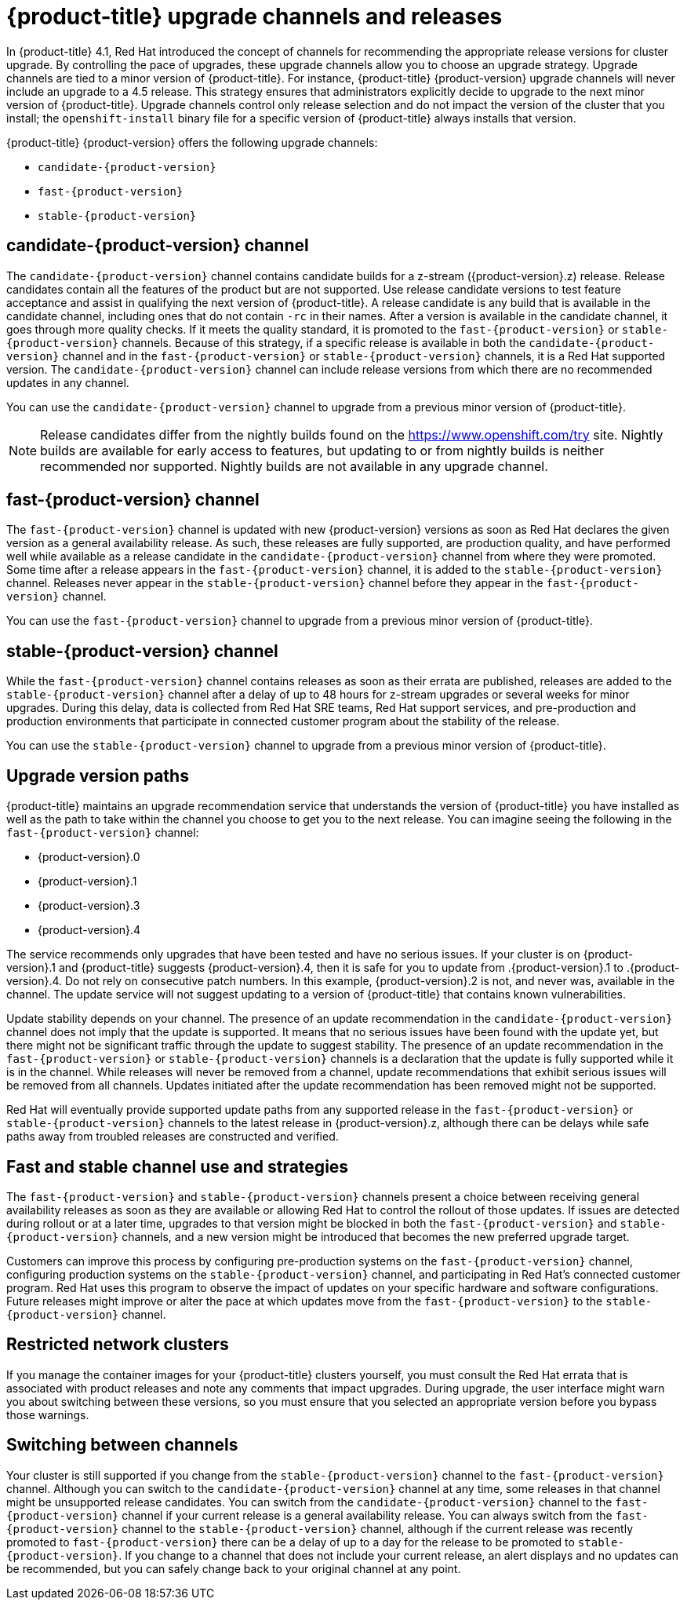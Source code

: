 // Module included in the following assemblies:
//
// * updating/updating-cluster.adoc
// * updating/updating-cluster-between-minor.adoc
// * updating/updating-cluster-cli.adoc
// * updating/updating-cluster-rhel-compute.adoc
// * updating/updating-disconnected-cluster.adoc

[id="understanding-upgrade-channels_{context}"]
= {product-title} upgrade channels and releases

In {product-title} 4.1, Red Hat introduced the concept of channels for
recommending the appropriate release versions for cluster upgrade. By controlling
the pace of upgrades, these upgrade channels allow you to choose an upgrade
strategy. Upgrade channels are tied to a minor version of
{product-title}. For instance, {product-title} {product-version}
upgrade channels will never include an upgrade to a 4.5 release. This strategy ensures that
administrators explicitly decide to upgrade to the next minor version of
{product-title}. Upgrade channels control only release selection and do not impact the version of the cluster that you install; the `openshift-install`
binary file for a specific version of {product-title} always installs that version.

{product-title} {product-version} offers the following upgrade channels:

* `candidate-{product-version}`
* `fast-{product-version}`
* `stable-{product-version}`

[discrete]
== candidate-{product-version} channel

The `candidate-{product-version}` channel contains candidate builds for a z-stream
({product-version}.z) release.
Release candidates contain all the features of the product but are not supported. Use release candidate versions to test feature acceptance and assist in qualifying the next version
of {product-title}.
A release candidate is any build that is available in the candidate channel, including ones that do not contain `-rc` in their names.
After a version is available in the candidate channel, it goes through more quality checks. If
it meets the quality standard, it is promoted to the `fast-{product-version}` or `stable-{product-version}` channels.
Because of this strategy, if a specific release is available in both the `candidate-{product-version}` channel and in the `fast-{product-version}`
or `stable-{product-version}` channels, it is a Red Hat supported version.
The `candidate-{product-version}` channel can include release versions from which there are no recommended updates in any channel.

You can use the `candidate-{product-version}` channel to upgrade from a previous minor version of
{product-title}.

[NOTE]
====
Release candidates differ from the nightly builds found on the https://www.openshift.com/try site. Nightly
builds are available for early access to features, but updating to or from nightly
builds is neither recommended nor supported. Nightly builds are not available in
any upgrade channel.
====

[discrete]
== fast-{product-version} channel

The `fast-{product-version}` channel is updated with new {product-version}
versions as soon as Red Hat declares the given version as a general availability
release. As such, these releases are fully supported, are production quality, and have
performed well while available as a release candidate in the `candidate-{product-version}`
channel from where they were promoted. Some time after a release appears in the
`fast-{product-version}` channel, it is added to the `stable-{product-version}` channel. Releases
never appear in the `stable-{product-version}` channel before they appear in the `fast-{product-version}` channel.

You can use the `fast-{product-version}` channel to upgrade from a previous minor version of
{product-title}.

[discrete]
== stable-{product-version} channel

While the `fast-{product-version}` channel contains releases as soon
as their errata are published, releases are added to the `stable-{product-version}` channel
after a delay of up to 48 hours for z-stream upgrades or several weeks for minor upgrades. During this delay, data is collected from Red Hat SRE teams, Red Hat support services, and pre-production and production environments that participate in connected customer program about the stability of the release.

You can use the `stable-{product-version}` channel to upgrade from a previous minor version of
{product-title}.

[discrete]
== Upgrade version paths

{product-title} maintains an upgrade recommendation service that understands the
version of {product-title} you have installed as well as the path to take within
the channel you choose to get you to the next release. You can imagine seeing the
following in the `fast-{product-version}` channel:

* {product-version}.0
* {product-version}.1
* {product-version}.3
* {product-version}.4

The service recommends only upgrades that have been tested and have no serious issues.
If your cluster is on {product-version}.1 and {product-title} suggests
{product-version}.4, then it is safe for you to update from .{product-version}.1 to .{product-version}.4. Do not rely on consecutive patch numbers. In this example, {product-version}.2 is not, and never was, available in the channel. The update service will not suggest updating to a version of {product-title} that contains known vulnerabilities.

Update stability depends on your channel. The presence of an update recommendation in
the `candidate-{product-version}` channel does not imply that the update is supported.
It means that no serious issues have been found with the update yet, but there might
not be significant traffic through the update to suggest stability. The presence of
an update recommendation in the `fast-{product-version}` or `stable-{product-version}`
channels is a declaration that the update is fully supported while it is in the
channel. While releases will never be removed from a channel, update recommendations
that exhibit serious issues will be removed from all channels. Updates initiated
after the update recommendation has been removed might not be supported.

Red Hat will eventually provide supported update paths from any supported release in the `fast-{product-version}`
or `stable-{product-version}` channels to the latest release in {product-version}.z,
although there can be delays while safe paths away from troubled releases are
constructed and verified.

[discrete]
== Fast and stable channel use and strategies

The `fast-{product-version}` and `stable-{product-version}` channels present a choice between receiving
general availability releases as soon as they are available or allowing Red Hat to
control the rollout of those updates. If issues are detected during rollout or at a
later time, upgrades to that version might be blocked in both the `fast-{product-version}` and
`stable-{product-version}` channels, and a new version might be introduced that becomes the new
preferred upgrade target.

Customers can improve this process by configuring pre-production systems on the
`fast-{product-version}` channel, configuring production systems on the `stable-{product-version}` channel,
and participating in Red Hat’s connected customer program. Red
Hat uses this program to observe the impact of updates on your specific hardware and software
configurations. Future releases might improve or alter the pace at which updates move
from the `fast-{product-version}` to the `stable-{product-version}` channel.

[discrete]
== Restricted network clusters

If you manage the container images for your {product-title} clusters yourself, you must consult the Red Hat errata that is associated with product releases and note any comments that impact upgrades.
During upgrade, the user interface might warn you about switching between these versions,
so you must ensure that you selected an appropriate version before you bypass those warnings.

[discrete]
== Switching between channels

Your cluster is still supported if you change from the `stable-{product-version}` channel to
the `fast-{product-version}` channel. Although you can switch to the
`candidate-{product-version}` channel at any time, some releases in that channel might be unsupported release candidates.
You can switch from the `candidate-{product-version}` channel to the `fast-{product-version}` channel
if your current release is a general availability release. You can always
switch from the `fast-{product-version}` channel to the `stable-{product-version}` channel, although if the current release was recently promoted to
`fast-{product-version}` there can
be a delay of up to a day for the release to be promoted to
`stable-{product-version}`. If you change to a channel that does not include your
current release, an alert displays and no updates can be recommended, but you can
safely change back to your original channel at any point.
